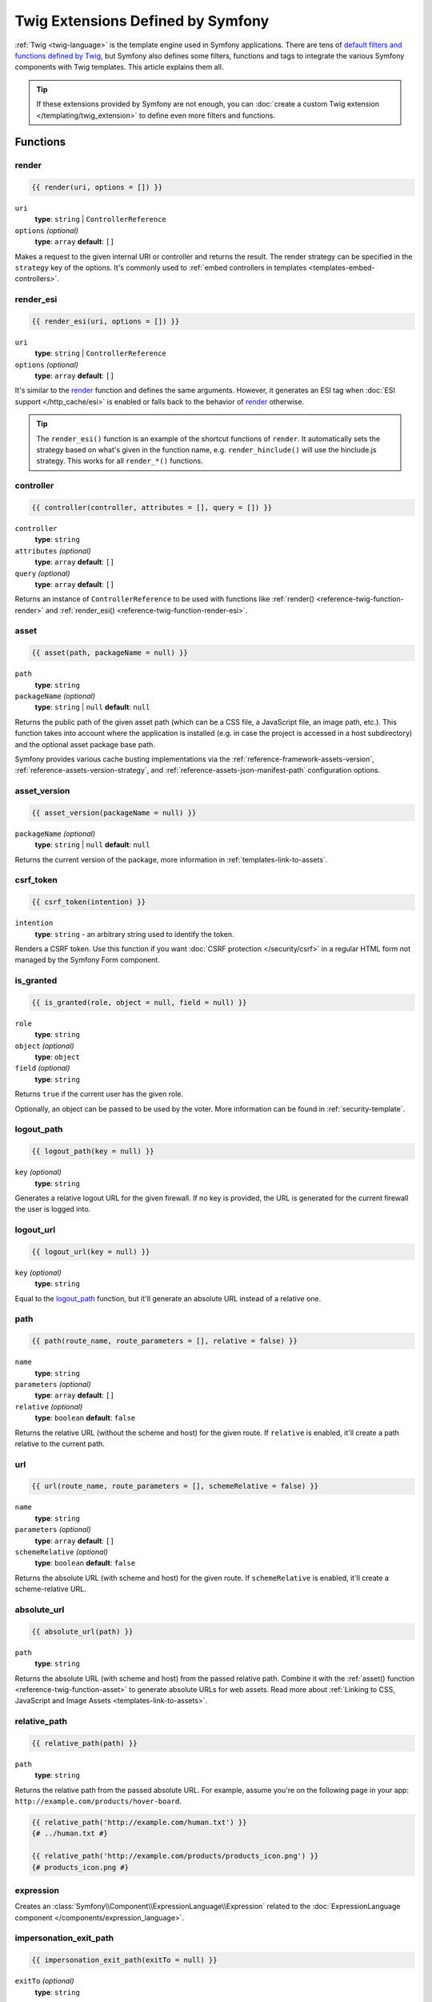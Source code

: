.. index::
    single: Symfony Twig extensions

Twig Extensions Defined by Symfony
==================================

:ref:`Twig <twig-language>` is the template engine used in Symfony applications.
There are tens of `default filters and functions defined by Twig`_, but Symfony
also defines some filters, functions and tags to integrate the various Symfony
components with Twig templates. This article explains them all.

.. tip::

    If these extensions provided by Symfony are not enough, you can
    :doc:`create a custom Twig extension </templating/twig_extension>` to define
    even more filters and functions.

.. _reference-twig-functions:

Functions
---------

.. _reference-twig-function-render:

render
~~~~~~

.. code-block:: twig

    {{ render(uri, options = []) }}

``uri``
    **type**: ``string`` | ``ControllerReference``
``options`` *(optional)*
    **type**: ``array`` **default**: ``[]``

Makes a request to the given internal URI or controller and returns the result.
The render strategy can be specified in the ``strategy`` key of the options.
It's commonly used to :ref:`embed controllers in templates <templates-embed-controllers>`.

.. _reference-twig-function-render-esi:

render_esi
~~~~~~~~~~

.. code-block:: twig

    {{ render_esi(uri, options = []) }}

``uri``
    **type**: ``string`` | ``ControllerReference``
``options`` *(optional)*
    **type**: ``array`` **default**: ``[]``

It's similar to the `render`_ function and defines the same arguments. However,
it generates an ESI tag when :doc:`ESI support </http_cache/esi>` is enabled or
falls back to the behavior of `render`_ otherwise.

.. tip::

    The ``render_esi()`` function is an example of the shortcut functions
    of ``render``. It automatically sets the strategy based on what's given
    in the function name, e.g. ``render_hinclude()`` will use the hinclude.js
    strategy. This works for all ``render_*()`` functions.

controller
~~~~~~~~~~

.. code-block:: twig

    {{ controller(controller, attributes = [], query = []) }}

``controller``
    **type**: ``string``
``attributes`` *(optional)*
    **type**: ``array`` **default**: ``[]``
``query`` *(optional)*
    **type**: ``array`` **default**: ``[]``

Returns an instance of ``ControllerReference`` to be used with functions
like :ref:`render() <reference-twig-function-render>` and
:ref:`render_esi() <reference-twig-function-render-esi>`.

.. _reference-twig-function-asset:

asset
~~~~~

.. code-block:: twig

    {{ asset(path, packageName = null) }}

``path``
    **type**: ``string``
``packageName`` *(optional)*
    **type**: ``string`` | ``null`` **default**: ``null``

Returns the public path of the given asset path (which can be a CSS file, a
JavaScript file, an image path, etc.). This function takes into account where
the application is installed (e.g. in case the project is accessed in a host
subdirectory) and the optional asset package base path.

Symfony provides various cache busting implementations via the
:ref:`reference-framework-assets-version`, :ref:`reference-assets-version-strategy`,
and :ref:`reference-assets-json-manifest-path` configuration options.

.. seealso::

    Read more about :ref:`linking to web assets from templates <templates-link-to-assets>`.

asset_version
~~~~~~~~~~~~~~

.. code-block:: twig

    {{ asset_version(packageName = null) }}

``packageName`` *(optional)*
    **type**: ``string`` | ``null`` **default**: ``null``

Returns the current version of the package, more information in
:ref:`templates-link-to-assets`.

.. _reference-twig-function-csrf-token:

csrf_token
~~~~~~~~~~

.. code-block:: twig

    {{ csrf_token(intention) }}

``intention``
    **type**: ``string`` - an arbitrary string used to identify the token.

Renders a CSRF token. Use this function if you want :doc:`CSRF protection </security/csrf>`
in a regular HTML form not managed by the Symfony Form component.

is_granted
~~~~~~~~~~

.. code-block:: twig

    {{ is_granted(role, object = null, field = null) }}

``role``
    **type**: ``string``
``object`` *(optional)*
    **type**: ``object``
``field`` *(optional)*
    **type**: ``string``

Returns ``true`` if the current user has the given role.

Optionally, an object can be passed to be used by the voter. More information
can be found in :ref:`security-template`.

logout_path
~~~~~~~~~~~

.. code-block:: twig

    {{ logout_path(key = null) }}

``key`` *(optional)*
    **type**: ``string``

Generates a relative logout URL for the given firewall. If no key is provided,
the URL is generated for the current firewall the user is logged into.

logout_url
~~~~~~~~~~

.. code-block:: twig

    {{ logout_url(key = null) }}

``key`` *(optional)*
    **type**: ``string``

Equal to the `logout_path`_ function, but it'll generate an absolute URL
instead of a relative one.

path
~~~~

.. code-block:: twig

    {{ path(route_name, route_parameters = [], relative = false) }}

``name``
    **type**: ``string``
``parameters`` *(optional)*
    **type**: ``array`` **default**: ``[]``
``relative`` *(optional)*
    **type**: ``boolean`` **default**: ``false``

Returns the relative URL (without the scheme and host) for the given route.
If ``relative`` is enabled, it'll create a path relative to the current path.

.. seealso::

    Read more about :doc:`Symfony routing </routing>` and about
    :ref:`creating links in Twig templates <templates-link-to-pages>`.

url
~~~

.. code-block:: twig

    {{ url(route_name, route_parameters = [], schemeRelative = false) }}

``name``
    **type**: ``string``
``parameters`` *(optional)*
    **type**: ``array`` **default**: ``[]``
``schemeRelative`` *(optional)*
    **type**: ``boolean`` **default**: ``false``

Returns the absolute URL (with scheme and host) for the given route. If
``schemeRelative`` is enabled, it'll create a scheme-relative URL.

.. seealso::

    Read more about :doc:`Symfony routing </routing>` and about
    :ref:`creating links in Twig templates <templates-link-to-pages>`.

absolute_url
~~~~~~~~~~~~

.. code-block:: twig

    {{ absolute_url(path) }}

``path``
    **type**: ``string``

Returns the absolute URL (with scheme and host) from the passed relative path. Combine it with the
:ref:`asset() function <reference-twig-function-asset>` to generate absolute URLs
for web assets. Read more about :ref:`Linking to CSS, JavaScript and Image Assets <templates-link-to-assets>`.

relative_path
~~~~~~~~~~~~~

.. code-block:: twig

    {{ relative_path(path) }}

``path``
    **type**: ``string``

Returns the relative path from the passed absolute URL. For example, assume
you're on the following page in your app:
``http://example.com/products/hover-board``.

.. code-block:: twig

    {{ relative_path('http://example.com/human.txt') }}
    {# ../human.txt #}

    {{ relative_path('http://example.com/products/products_icon.png') }}
    {# products_icon.png #}

expression
~~~~~~~~~~

Creates an :class:`Symfony\\Component\\ExpressionLanguage\\Expression` related
to the :doc:`ExpressionLanguage component </components/expression_language>`.

impersonation_exit_path
~~~~~~~~~~~~~~~~~~~~~~~

.. code-block:: twig

    {{ impersonation_exit_path(exitTo = null) }}

``exitTo`` *(optional)*
    **type**: ``string``

Generates a URL that you can visit to exit :doc:`user impersonation </security/impersonating_user>`.
After exiting impersonation, the user is redirected to the current URI. If you
prefer to redirect to a different URI, define its value in the ``exitTo`` argument.

If no user is being impersonated, the function returns an empty string.

impersonation_exit_url
~~~~~~~~~~~~~~~~~~~~~~

.. code-block:: twig

    {{ impersonation_exit_url(exitTo = null) }}

``exitTo`` *(optional)*
    **type**: ``string``

It's similar to the `impersonation_exit_path`_ function, but it generates
absolute URLs instead of relative URLs.

.. _reference-twig-function-t:

t
~

.. code-block:: twig

    {{ t(message, parameters = [], domain = 'messages')|trans }}

``message``
    **type**: ``string``
``parameters`` *(optional)*
    **type**: ``array`` **default**: ``[]``
``domain`` *(optional)*
    **type**: ``string`` **default**: ``messages``

Creates a ``Translatable`` object that can be passed to the
:ref:`trans filter <reference-twig-filter-trans>`.

Form Related Functions
~~~~~~~~~~~~~~~~~~~~~~

The following functions related to Symfony Forms are also available. They are
explained in the article about :doc:`customizing form rendering </form/form_customization>`:

* :ref:`form() <reference-forms-twig-form>`
* :ref:`form_start() <reference-forms-twig-start>`
* :ref:`form_end() <reference-forms-twig-end>`
* :ref:`form_widget() <reference-forms-twig-widget>`
* :ref:`form_errors() <reference-forms-twig-errors>`
* :ref:`form_label() <reference-forms-twig-label>`
* :ref:`form_help() <reference-forms-twig-help>`
* :ref:`form_row() <reference-forms-twig-row>`
* :ref:`form_rest() <reference-forms-twig-rest>`

.. _reference-twig-filters:

Filters
-------

.. _reference-twig-humanize-filter:

humanize
~~~~~~~~

.. code-block:: twig

    {{ text|humanize }}

``text``
    **type**: ``string``

Makes a technical name human readable (i.e. replaces underscores by spaces
or transforms camelCase text like ``helloWorld`` to ``hello world``
and then capitalizes the string).

.. _reference-twig-filter-trans:

trans
~~~~~

.. code-block:: twig

    {{ message|trans(arguments = [], domain = null, locale = null) }}

``message``
    **type**: ``string`` | ``Translatable``
``arguments`` *(optional)*
    **type**: ``array`` **default**: ``[]``
``domain`` *(optional)*
    **type**: ``string`` **default**: ``null``
``locale`` *(optional)*
    **type**: ``string`` **default**: ``null``

Translates the text into the current language. More information in
:ref:`Translation Filters <translation-filters>`.

yaml_encode
~~~~~~~~~~~

.. code-block:: twig

    {{ input|yaml_encode(inline = 0, dumpObjects = false) }}

``input``
    **type**: ``mixed``
``inline`` *(optional)*
    **type**: ``integer`` **default**: ``0``
``dumpObjects`` *(optional)*
    **type**: ``boolean`` **default**: ``false``

Transforms the input into YAML syntax. See :ref:`components-yaml-dump` for
more information.

yaml_dump
~~~~~~~~~

.. code-block:: twig

    {{ value|yaml_dump(inline = 0, dumpObjects = false) }}

``value``
    **type**: ``mixed``
``inline`` *(optional)*
    **type**: ``integer`` **default**: ``0``
``dumpObjects`` *(optional)*
    **type**: ``boolean`` **default**: ``false``

Does the same as `yaml_encode() <yaml_encode>`_, but includes the type in
the output.

abbr_class
~~~~~~~~~~

.. code-block:: twig

    {{ class|abbr_class }}

``class``
    **type**: ``string``

Generates an ``<abbr>`` element with the short name of a PHP class (the
FQCN will be shown in a tooltip when a user hovers over the element).

abbr_method
~~~~~~~~~~~

.. code-block:: twig

    {{ method|abbr_method }}

``method``
    **type**: ``string``

Generates an ``<abbr>`` element using the ``FQCN::method()`` syntax. If
``method`` is ``Closure``, ``Closure`` will be used instead and if ``method``
doesn't have a class name, it's shown as a function (``method()``).

format_args
~~~~~~~~~~~

.. code-block:: twig

    {{ args|format_args }}

``args``
    **type**: ``array``

Generates a string with the arguments and their types (within ``<em>`` elements).

format_args_as_text
~~~~~~~~~~~~~~~~~~~

.. code-block:: twig

    {{ args|format_args_as_text }}

``args``
    **type**: ``array``

Equal to the `format_args`_ filter, but without using HTML tags.

file_excerpt
~~~~~~~~~~~~

.. code-block:: twig

    {{ file|file_excerpt(line, srcContext = 3) }}

``file``
    **type**: ``string``
``line``
    **type**: ``integer``
``srcContext`` *(optional)*
    **type**: ``integer``

Generates an excerpt of a code file around the given ``line`` number. The
``srcContext`` argument defines the total number of lines to display around the
given line number (use ``-1`` to display the whole file).

format_file
~~~~~~~~~~~

.. code-block:: twig

    {{ file|format_file(line, text = null) }}

``file``
    **type**: ``string``
``line``
    **type**: ``integer``
``text`` *(optional)*
    **type**: ``string`` **default**: ``null``

Generates the file path inside an ``<a>`` element. If the path is inside
the kernel root directory, the kernel root directory path is replaced by
``kernel.project_dir`` (showing the full path in a tooltip on hover).

format_file_from_text
~~~~~~~~~~~~~~~~~~~~~

.. code-block:: twig

    {{ text|format_file_from_text }}

``text``
    **type**: ``string``

Uses `format_file`_ to improve the output of default PHP errors.

file_link
~~~~~~~~~

.. code-block:: twig

    {{ file|file_link(line) }}

``file``
    **type**: ``string``
``line``
    **type**: ``integer``

Generates a link to the provided file and line number using
a preconfigured scheme.

file_relative
~~~~~~~~~~~~~

.. code-block:: twig

    {{ file|file_relative }}

``file``
    **type**: ``string``

It transforms the given absolute file path into a new file path relative to
project's root directory:

.. code-block:: twig

    {{ '/var/www/blog/templates/admin/index.html.twig'|file_relative }}
    {# if project root dir is '/var/www/blog/', it returns 'templates/admin/index.html.twig' #}

If the given file path is out of the project directory, a ``null`` value
will be returned.

serialize
~~~~~~~~~

.. code-block:: twig

    {{ object|serialize(format = 'json', context = []) }}

``object``
    **type**: ``mixed``

``format`` *(optional)*
    **type**: ``string``

``context`` *(optional)*
    **type**: ``array``

Accepts any data that can be serialized by the :doc:`Serializer component </serializer>`
and returns a serialized string in the specified ``format``.

.. _reference-twig-tags:

Tags
----

.. _reference-twig-tag-form-theme:

form_theme
~~~~~~~~~~

.. code-block:: twig

    {% form_theme form resources %}

``form``
    **type**: ``FormView``
``resources``
    **type**: ``array`` | ``string``

Sets the resources to override the form theme for the given form view instance.
You can use ``_self`` as resources to set it to the current resource. More
information in :doc:`/form/form_customization`.

trans
~~~~~

.. code-block:: twig

    {% trans with vars from domain into locale %}{% endtrans %}

``vars`` *(optional)*
    **type**: ``array`` **default**: ``[]``
``domain`` *(optional)*
    **type**: ``string`` **default**: ``string``
``locale`` *(optional)*
    **type**: ``string`` **default**: ``string``

Renders the translation of the content. More information in :ref:`translation-tags`.

trans_default_domain
~~~~~~~~~~~~~~~~~~~~

.. code-block:: twig

    {% trans_default_domain domain %}

``domain``
    **type**: ``string``

This will set the default domain in the current template.

.. _reference-twig-tag-stopwatch:

stopwatch
~~~~~~~~~

.. code-block:: twig

    {% stopwatch 'event_name' %}...{% endstopwatch %}

This measures the time and memory used to execute some code in the template and
displays it in the Symfony profiler. See :ref:`how to profile Symfony applications <profiling-applications>`.

.. _reference-twig-tests:

Tests
-----

The following tests related to Symfony Forms are available. They are explained
in the article about :doc:`customizing form rendering </form/form_customization>`:

* :ref:`selectedchoice() <form-twig-selectedchoice>`
* :ref:`rootform() <form-twig-rootform>`

Global Variables
----------------

app
~~~

The ``app`` variable is injected automatically by Symfony in all templates and
provides access to lots of useful application information. Read more about the
:ref:`Twig global app variable <twig-app-variable>`.

.. _`default filters and functions defined by Twig`: https://twig.symfony.com/doc/2.x/#reference
